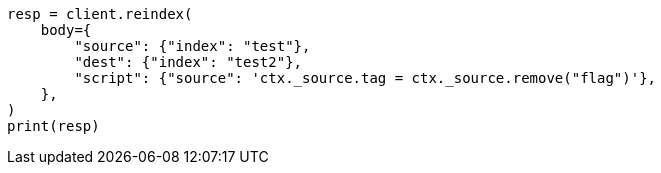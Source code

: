 // docs/reindex.asciidoc:699

[source, python]
----
resp = client.reindex(
    body={
        "source": {"index": "test"},
        "dest": {"index": "test2"},
        "script": {"source": 'ctx._source.tag = ctx._source.remove("flag")'},
    },
)
print(resp)
----